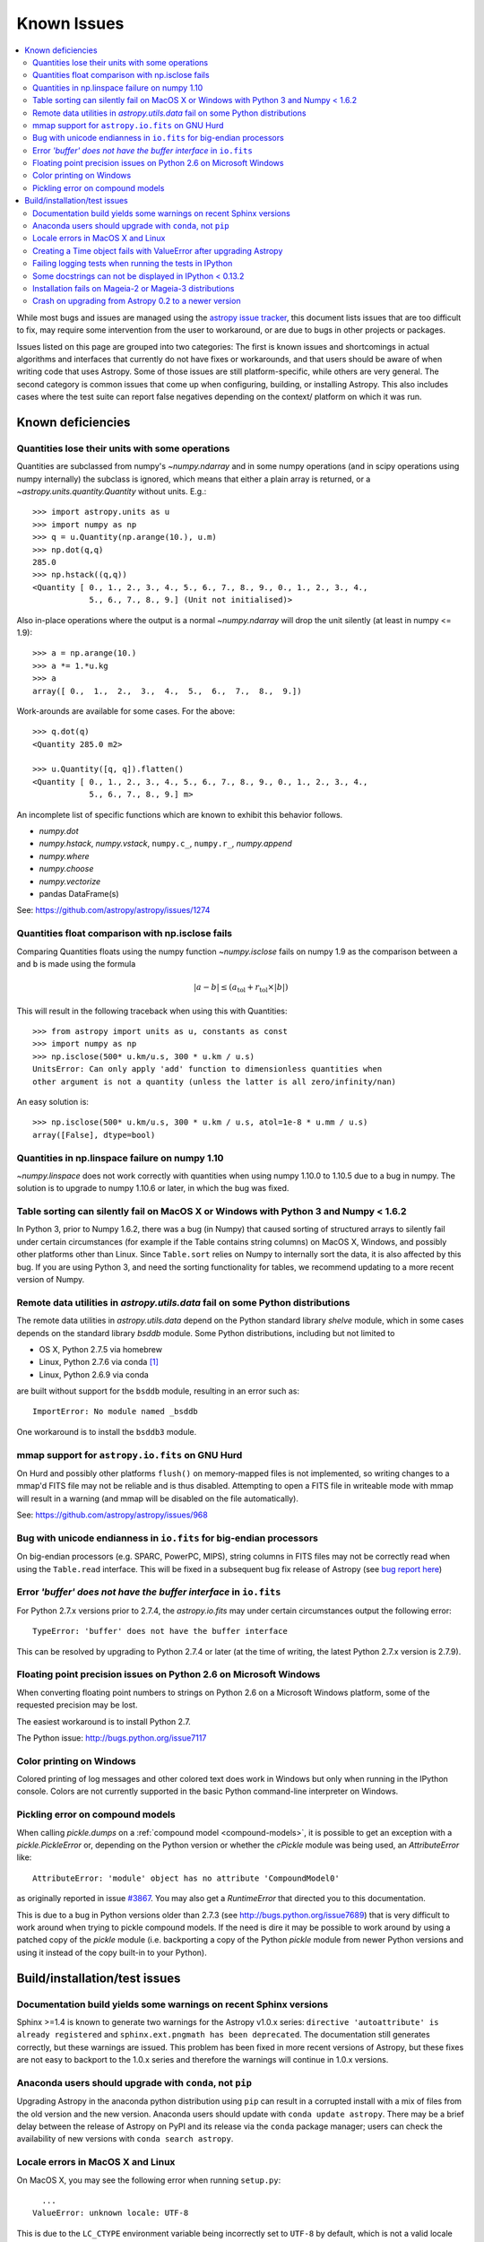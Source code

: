 .. doctest-skip-all

============
Known Issues
============

.. contents::
   :local:
   :depth: 2

While most bugs and issues are managed using the `astropy issue
tracker <https://github.com/astropy/astropy/issues>`_, this document
lists issues that are too difficult to fix, may require some
intervention from the user to workaround, or are due to bugs in other
projects or packages.

Issues listed on this page are grouped into two categories:  The first is known
issues and shortcomings in actual algorithms and interfaces that currently do
not have fixes or workarounds, and that users should be aware of when writing
code that uses Astropy.  Some of those issues are still platform-specific,
while others are very general.  The second category is common issues that come
up when configuring, building, or installing Astropy.  This also includes
cases where the test suite can report false negatives depending on the context/
platform on which it was run.

Known deficiencies
------------------

.. _quantity_issues:

Quantities lose their units with some operations
^^^^^^^^^^^^^^^^^^^^^^^^^^^^^^^^^^^^^^^^^^^^^^^^

Quantities are subclassed from numpy's `~numpy.ndarray` and in some numpy operations
(and in scipy operations using numpy internally) the subclass is ignored, which
means that either a plain array is returned, or a `~astropy.units.quantity.Quantity` without units.
E.g.::

    >>> import astropy.units as u
    >>> import numpy as np
    >>> q = u.Quantity(np.arange(10.), u.m)
    >>> np.dot(q,q)
    285.0
    >>> np.hstack((q,q))
    <Quantity [ 0., 1., 2., 3., 4., 5., 6., 7., 8., 9., 0., 1., 2., 3., 4.,
                5., 6., 7., 8., 9.] (Unit not initialised)>

Also in-place operations where the output is a normal `~numpy.ndarray`
will drop the unit silently (at least in numpy <= 1.9)::

    >>> a = np.arange(10.)
    >>> a *= 1.*u.kg
    >>> a
    array([ 0.,  1.,  2.,  3.,  4.,  5.,  6.,  7.,  8.,  9.])

Work-arounds are available for some cases.  For the above::

    >>> q.dot(q)
    <Quantity 285.0 m2>

    >>> u.Quantity([q, q]).flatten()
    <Quantity [ 0., 1., 2., 3., 4., 5., 6., 7., 8., 9., 0., 1., 2., 3., 4.,
                5., 6., 7., 8., 9.] m>

An incomplete list of specific functions which are known to exhibit this behavior follows.

* `numpy.dot`
* `numpy.hstack`, `numpy.vstack`, ``numpy.c_``, ``numpy.r_``, `numpy.append`
* `numpy.where`
* `numpy.choose`
* `numpy.vectorize`
* pandas DataFrame(s)


See: https://github.com/astropy/astropy/issues/1274


Quantities float comparison with np.isclose fails
^^^^^^^^^^^^^^^^^^^^^^^^^^^^^^^^^^^^^^^^^^^^^^^^^

Comparing Quantities floats using the numpy function `~numpy.isclose` fails on
numpy 1.9 as the comparison between ``a`` and ``b`` is made using the formula

.. math::

    |a - b| \le (a_\textrm{tol} + r_\textrm{tol} \times |b|)

This will result in the following traceback when using this with Quantities::

    >>> from astropy import units as u, constants as const
    >>> import numpy as np
    >>> np.isclose(500* u.km/u.s, 300 * u.km / u.s)
    UnitsError: Can only apply 'add' function to dimensionless quantities when
    other argument is not a quantity (unless the latter is all zero/infinity/nan)

An easy solution is::

    >>> np.isclose(500* u.km/u.s, 300 * u.km / u.s, atol=1e-8 * u.mm / u.s)
    array([False], dtype=bool)


Quantities in np.linspace failure on numpy 1.10
^^^^^^^^^^^^^^^^^^^^^^^^^^^^^^^^^^^^^^^^^^^^^^^

`~numpy.linspace` does not work correctly with quantities when using numpy
1.10.0 to 1.10.5 due to a bug in numpy. The solution is to upgrade to numpy
1.10.6 or later, in which the bug was fixed.


Table sorting can silently fail on MacOS X or Windows with Python 3 and Numpy < 1.6.2
^^^^^^^^^^^^^^^^^^^^^^^^^^^^^^^^^^^^^^^^^^^^^^^^^^^^^^^^^^^^^^^^^^^^^^^^^^^^^^^^^^^^^

In Python 3, prior to Numpy 1.6.2, there was a bug (in Numpy) that caused
sorting of structured arrays to silently fail under certain circumstances (for
example if the Table contains string columns) on MacOS X, Windows, and possibly
other platforms other than Linux.  Since ``Table.sort`` relies on Numpy to
internally sort the data, it is also affected by this bug.  If you are using
Python 3, and need the sorting functionality for tables, we recommend updating
to a more recent version of Numpy.


Remote data utilities in `astropy.utils.data` fail on some Python distributions
^^^^^^^^^^^^^^^^^^^^^^^^^^^^^^^^^^^^^^^^^^^^^^^^^^^^^^^^^^^^^^^^^^^^^^^^^^^^^^^

The remote data utilities in `astropy.utils.data` depend on the Python
standard library `shelve` module, which in some cases depends on the
standard library `bsddb` module. Some Python distributions, including but
not limited to

* OS X, Python 2.7.5 via homebrew
* Linux, Python 2.7.6 via conda [#]_
* Linux, Python 2.6.9 via conda

are built without support for the ``bsddb`` module, resulting in an error
such as::

    ImportError: No module named _bsddb

One workaround is to install the ``bsddb3`` module.


mmap support for ``astropy.io.fits`` on GNU Hurd
^^^^^^^^^^^^^^^^^^^^^^^^^^^^^^^^^^^^^^^^^^^^^^^^

On Hurd and possibly other platforms ``flush()`` on memory-mapped files is not
implemented, so writing changes to a mmap'd FITS file may not be reliable and is
thus disabled.  Attempting to open a FITS file in writeable mode with mmap will
result in a warning (and mmap will be disabled on the file automatically).

See: https://github.com/astropy/astropy/issues/968


Bug with unicode endianness in ``io.fits`` for big-endian processors
^^^^^^^^^^^^^^^^^^^^^^^^^^^^^^^^^^^^^^^^^^^^^^^^^^^^^^^^^^^^^^^^^^^^

On big-endian processors (e.g. SPARC, PowerPC, MIPS), string columns in FITS
files may not be correctly read when using the ``Table.read`` interface. This
will be fixed in a subsequent bug fix release of Astropy (see `bug report here
<https://github.com/astropy/astropy/issues/3415>`_)


Error *'buffer' does not have the buffer interface* in ``io.fits``
^^^^^^^^^^^^^^^^^^^^^^^^^^^^^^^^^^^^^^^^^^^^^^^^^^^^^^^^^^^^^^^^^^^^

For Python 2.7.x versions prior to 2.7.4, the `astropy.io.fits` may under
certain circumstances output the following error::

    TypeError: 'buffer' does not have the buffer interface

This can be resolved by upgrading to Python 2.7.4 or later (at the time of
writing, the latest Python 2.7.x version is 2.7.9).


Floating point precision issues on Python 2.6 on Microsoft Windows
^^^^^^^^^^^^^^^^^^^^^^^^^^^^^^^^^^^^^^^^^^^^^^^^^^^^^^^^^^^^^^^^^^

When converting floating point numbers to strings on Python 2.6 on a
Microsoft Windows platform, some of the requested precision may be
lost.

The easiest workaround is to install Python 2.7.

The Python issue: http://bugs.python.org/issue7117


Color printing on Windows
^^^^^^^^^^^^^^^^^^^^^^^^^

Colored printing of log messages and other colored text does work in Windows
but only when running in the IPython console.  Colors are not currently
supported in the basic Python command-line interpreter on Windows.


Pickling error on compound models
^^^^^^^^^^^^^^^^^^^^^^^^^^^^^^^^^

When calling `pickle.dumps` on a :ref:`compound model <compound-models>`, it
is possible to get an exception with a `pickle.PickleError` or, depending on
the Python version or whether the `cPickle` module was being used, an
`AttributeError` like::

    AttributeError: 'module' object has no attribute 'CompoundModel0'

as originally reported in issue
`#3867 <https://github.com/astropy/astropy/pull/3867>`_.  You may also get a
`RuntimeError` that directed you to this documentation.

This is due to a bug in Python versions older than 2.7.3 (see
http://bugs.python.org/issue7689) that is very difficult to work around when
trying to pickle compound models.  If the need is dire it may be possible
to work around by using a patched copy of the `pickle` module (i.e.
backporting a copy of the Python `pickle` module from newer Python versions
and using it instead of the copy built-in to your Python).


Build/installation/test issues
------------------------------

Documentation build yields some warnings on recent Sphinx versions
^^^^^^^^^^^^^^^^^^^^^^^^^^^^^^^^^^^^^^^^^^^^^^^^^^^^^^^^^^^^^^^^^^
Sphinx >=1.4 is  known to generate two warnings for the Astropy
v1.0.x series: ``directive 'autoattribute' is already registered`` and
``sphinx.ext.pngmath has been deprecated``.  The documentation still generates
correctly, but these warnings are issued.  This problem has been fixed in more
recent versions of Astropy, but these fixes are not easy to backport to the
1.0.x series and therefore the warnings will continue in 1.0.x versions.

Anaconda users should upgrade with ``conda``, not ``pip``
^^^^^^^^^^^^^^^^^^^^^^^^^^^^^^^^^^^^^^^^^^^^^^^^^^^^^^^^^

Upgrading Astropy in the anaconda python distribution using ``pip`` can result
in a corrupted install with a mix of files from the old version and the new
version. Anaconda users should update with ``conda update astropy``. There
may be a brief delay between the release of Astropy on PyPI and its release
via the ``conda`` package manager; users can check the availability of new
versions with ``conda search astropy``.


Locale errors in MacOS X and Linux
^^^^^^^^^^^^^^^^^^^^^^^^^^^^^^^^^^

On MacOS X, you may see the following error when running ``setup.py``::

      ...
    ValueError: unknown locale: UTF-8

This is due to the ``LC_CTYPE`` environment variable being incorrectly set to
``UTF-8`` by default, which is not a valid locale setting.

On MacOS X or Linux (or other platforms) you may also encounter the following
error::

      ...
      stderr = stderr.decode(stdio_encoding)
    TypeError: decode() argument 1 must be str, not None

This also indicates that your locale is not set correctly.

To fix either of these issues, set this environment variable, as well as the
``LANG`` and ``LC_ALL`` environment variables to e.g. ``en_US.UTF-8`` using, in
the case of ``bash``::

    export LANG="en_US.UTF-8"
    export LC_ALL="en_US.UTF-8"
    export LC_CTYPE="en_US.UTF-8"

To avoid any issues in future, you should add this line to your e.g.
``~/.bash_profile`` or ``.bashrc`` file.

To test these changes, open a new terminal and type ``locale``, and you should
see something like::

    $ locale
    LANG="en_US.UTF-8"
    LC_COLLATE="en_US.UTF-8"
    LC_CTYPE="en_US.UTF-8"
    LC_MESSAGES="en_US.UTF-8"
    LC_MONETARY="en_US.UTF-8"
    LC_NUMERIC="en_US.UTF-8"
    LC_TIME="en_US.UTF-8"
    LC_ALL="en_US.UTF-8"

If so, you can go ahead and try running ``setup.py`` again (in the new
terminal).


Creating a Time object fails with ValueError after upgrading Astropy
^^^^^^^^^^^^^^^^^^^^^^^^^^^^^^^^^^^^^^^^^^^^^^^^^^^^^^^^^^^^^^^^^^^^

In some cases, have users have upgraded Astropy from an older version to v1.0
or greater they have run into the following crash when trying to create a
`~astropy.time.Time` object::

    >>> datetime = Time('2012-03-01T13:08:00', scale='utc')
    Traceback (most recent call last):
    ...
    ValueError: Input values did not match any of the formats where
    the format keyword is optional [u'astropy_time', u'datetime',
    u'jyear_str', u'iso', u'isot', u'yday', u'byear_str']

This problem can occur when there is a version mismatch between the compiled
ERFA library (this is included as part of Astropy in most distributions), and
the version of the Astropy Python source.

This can have a number of causes.  The most likely is that when installing the
new Astropy version, your previous Astropy version was not fully uninstalled
first, resulting in a mishmash of versions.  Your best bet is to fully remove
Astropy from its installation path, and reinstall from scratch using your
preferred installation method.  How to remove the old version may be a simple
matter if removing the entire ``astropy/`` directory from within the
``site-packages`` directory it is installed in.  However, if in doubt, ask
how best to uninstall packages from your preferred Python distribution.

Another possible cause of this, in particular for people developing on Astropy
and installing from a source checkout, is simply that your Astropy build
directory is unclean.  To fix this, run ``git clean -dfx``.  This removes
*all* build artifacts from the repository that aren't normally tracked by git.
Make sure before running this that there are no untracked files in the
repository you intend to save.  Then rebuild/reinstall from the clean repo.


Failing logging tests when running the tests in IPython
^^^^^^^^^^^^^^^^^^^^^^^^^^^^^^^^^^^^^^^^^^^^^^^^^^^^^^^

When running the Astropy tests using ``astropy.test()`` in an IPython
interpreter some of the tests in the ``astropy/tests/test_logger.py`` *might*
fail, depending on the version of IPython or other factors.
This is due to mutually incompatible behaviors in IPython and py.test, and is
not due to a problem with the test itself or the feature being tested.

See: https://github.com/astropy/astropy/issues/717


Some docstrings can not be displayed in IPython < 0.13.2
^^^^^^^^^^^^^^^^^^^^^^^^^^^^^^^^^^^^^^^^^^^^^^^^^^^^^^^^

Displaying long docstrings that contain Unicode characters may fail on
some platforms in the IPython console (prior to IPython version
0.13.2)::

    In [1]: import astropy.units as u

    In [2]: u.Angstrom?
    Out[2]: ERROR: UnicodeEncodeError: 'ascii' codec can't encode character u'\xe5' in
    position 184: ordinal not in range(128) [IPython.core.page]

This can be worked around by changing the default encoding to ``utf-8``
by adding the following to your ``sitecustomize.py`` file::

    import sys
    sys.setdefaultencoding('utf-8')

Note that in general, `this is not recommended
<http://ziade.org/2008/01/08/syssetdefaultencoding-is-evil/>`_,
because it can hide other Unicode encoding bugs in your application.
However, in general if your application does not deal with text
processing and you just want docstrings to work, this may be
acceptable.

The IPython issue: https://github.com/ipython/ipython/pull/2738


Installation fails on Mageia-2 or Mageia-3 distributions
^^^^^^^^^^^^^^^^^^^^^^^^^^^^^^^^^^^^^^^^^^^^^^^^^^^^^^^^

Building may fail with warning messages such as::

    unable to find 'pow' or 'sincos'

at the linking phase. Upgrading the OS packages for Python should
fix the issue, though an immediate workaround is to edit the file::

    /usr/lib/python2.7/config/Makefile

and search for the line that adds the option ``-Wl,--no-undefined`` to the
``LDFLAGS`` variable and remove that option.


Crash on upgrading from Astropy 0.2 to a newer version
^^^^^^^^^^^^^^^^^^^^^^^^^^^^^^^^^^^^^^^^^^^^^^^^^^^^^^

It is possible for installation of a new version of Astropy, or upgrading of an
existing installation to crash due to not having permissions on the
``~/.astropy/`` directory (in your home directory) or some file or subdirectory
in that directory.  In particular this can occur if you installed Astropy as
the root user (such as with ``sudo``) at any point.  This can manifest in
several ways, but the most common is a traceback ending with ``ImportError:
cannot import name config``.  To resolve this issue either run ``sudo chown -R
<your_username> ~/.astropy`` or, if you don't need anything in it you can blow
it away with ``sudo rm -rf ~/.astropy``.

See for example: https://github.com/astropy/astropy/issues/987

.. [#] Continuum `says
       <https://groups.google.com/a/continuum.io/forum/#!topic/anaconda/mCQL6fVx55A>`_
       this will be fixed in their next Python build.
